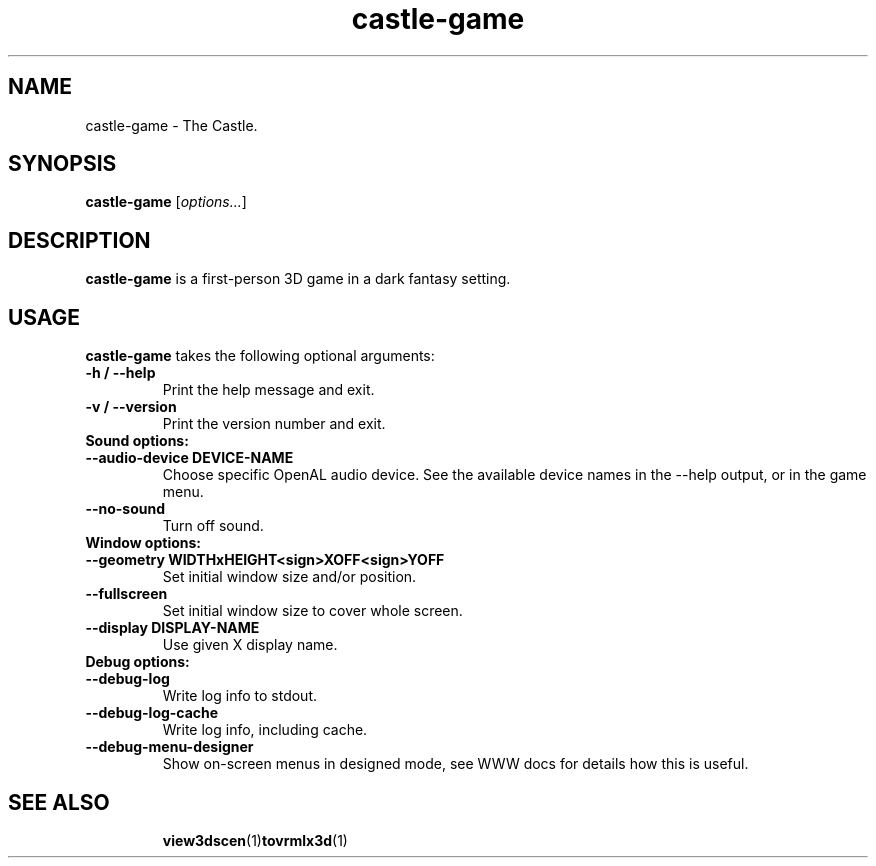 .TH castle-game 1 "12 May 2013" "Castle Game Engine" "The Castle"
.SH NAME
castle-game \- The Castle.

.SH SYNOPSIS

.B castle-game
[\fIoptions...\fR]

.SH DESCRIPTION

.B castle-game
is a first-person 3D game in a dark fantasy setting.

.SH USAGE

.B castle-game
takes the following optional arguments:

.TP
.B -h / --help
Print the help message and exit.

.TP
.B -v / --version
Print the version number and exit.

.TP
.B Sound options:

.TP
.B --audio-device DEVICE-NAME
Choose specific OpenAL audio device. See the available device names in the --help output, or in the game menu.

.TP
.B --no-sound
Turn off sound.

.TP
.B Window options:

.TP
.B --geometry WIDTHxHEIGHT<sign>XOFF<sign>YOFF
Set initial window size and/or position.

.TP
.B --fullscreen
Set initial window size to cover whole screen.

.TP
.B --display DISPLAY-NAME
Use given X display name.

.TP
.B Debug options:

.TP
.B --debug-log
Write log info to stdout.

.TP
.B --debug-log-cache
Write log info, including cache.

.TP
.B --debug-menu-designer
Show on-screen menus in designed mode, see WWW docs for details how this is useful.

.SH SEE ALSO
.IP
.BR  view3dscen (1)  tovrmlx3d (1)

